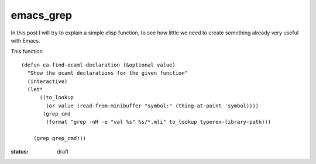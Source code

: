 emacs_grep
==========

.. TODO: find out what is the precise syntax for the sources

In this post I will try to explain a simple elisp function, to see how little we need to create something already very useful with Emacs.

This function 


.. parsed-literal::

    (defun ca-find-ocaml-declaration (&optional value)
      "Show the ocaml declarations for the given function"
      (interactive)
      (let*
          ((to_lookup
            (or value (read-from-minibuffer "symbol:" (thing-at-point 'symbol))))
           (grep_cmd
            (format "grep -nH -e \"val %s\" %s/*.mli" to_lookup typerex-library-path)))
    
        (grep grep_cmd)))


:status: draft
